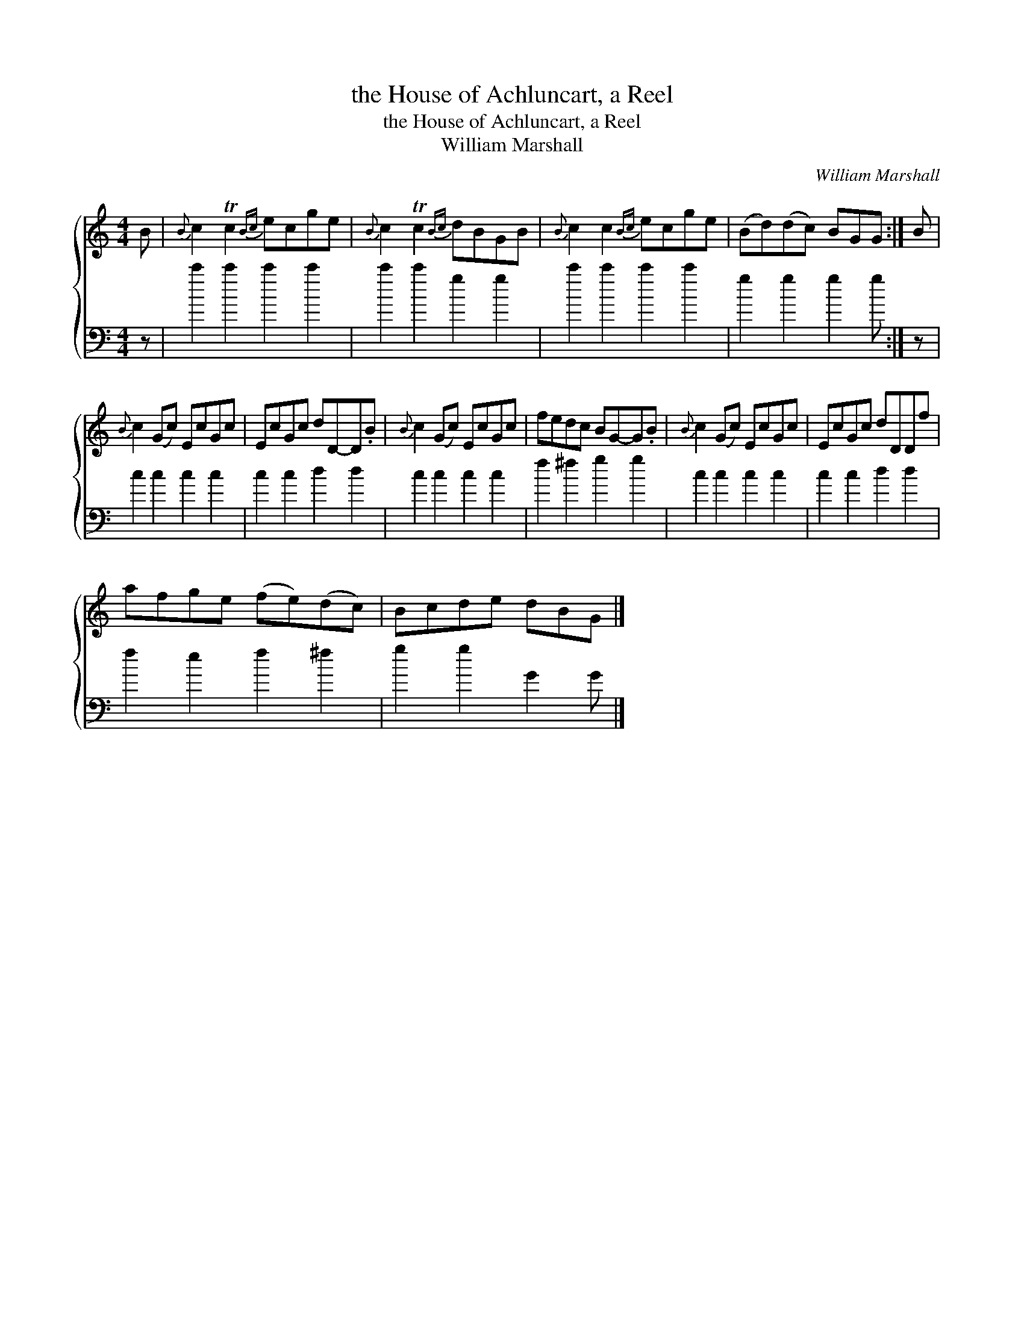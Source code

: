X:1
T:the House of Achluncart, a Reel
T:the House of Achluncart, a Reel
T:William Marshall
C:William Marshall
%%score { 1 2 }
L:1/8
M:4/4
K:C
V:1 treble 
V:2 bass 
V:1
 B |{B} c2 Tc2{Bc} ecge |{B} c2 Tc2{Bc} dBGB |{B} c2 c2{Bc} ecge | (Bd)(dc) BGG :| B | %6
{B} c2 (Gc) EcGc | EcGc dD-D.B |{B} c2 (Gc) EcGc | fedc BG-G.B |{B} c2 (Gc) EcGc | EcGc dDDf | %12
 afge (fe)(dc) | Bcde dBG |] %14
V:2
 z | c'2 c'2 c'2 c'2 | c'2 c'2 g2 g2 | c'2 c'2 c'2 c'2 | g2 g2 g2 g :| z | c2 c2 c2 c2 | %7
 c2 c2 d2 d2 | c2 c2 c2 c2 | f2 ^f2 g2 g2 | c2 c2 c2 c2 | c2 c2 d2 d2 | f2 e2 f2 ^f2 | %13
 g2 g2 G2 G |] %14

